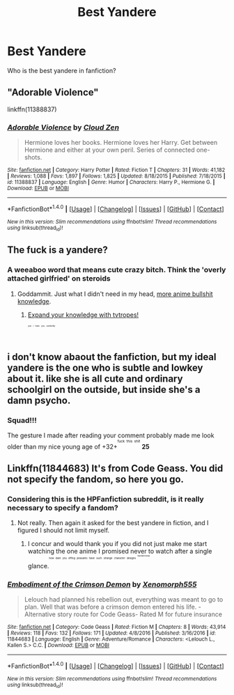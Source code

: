 #+TITLE: Best Yandere

* Best Yandere
:PROPERTIES:
:Author: ksense2016
:Score: 0
:DateUnix: 1498778902.0
:DateShort: 2017-Jun-30
:FlairText: Request
:END:
Who is the best yandere in fanfiction?


** "Adorable Violence"

linkffn(11388837)
:PROPERTIES:
:Author: Starfox5
:Score: 6
:DateUnix: 1498804726.0
:DateShort: 2017-Jun-30
:END:

*** [[http://www.fanfiction.net/s/11388837/1/][*/Adorable Violence/*]] by [[https://www.fanfiction.net/u/894440/Cloud-Zen][/Cloud Zen/]]

#+begin_quote
  Hermione loves her books. Hermione loves her Harry. Get between Hermione and either at your own peril. Series of connected one-shots.
#+end_quote

^{/Site/: [[http://www.fanfiction.net/][fanfiction.net]] *|* /Category/: Harry Potter *|* /Rated/: Fiction T *|* /Chapters/: 31 *|* /Words/: 41,182 *|* /Reviews/: 1,088 *|* /Favs/: 1,897 *|* /Follows/: 1,825 *|* /Updated/: 8/18/2015 *|* /Published/: 7/18/2015 *|* /id/: 11388837 *|* /Language/: English *|* /Genre/: Humor *|* /Characters/: Harry P., Hermione G. *|* /Download/: [[http://www.ff2ebook.com/old/ffn-bot/index.php?id=11388837&source=ff&filetype=epub][EPUB]] or [[http://www.ff2ebook.com/old/ffn-bot/index.php?id=11388837&source=ff&filetype=mobi][MOBI]]}

--------------

*FanfictionBot*^{1.4.0} *|* [[[https://github.com/tusing/reddit-ffn-bot/wiki/Usage][Usage]]] | [[[https://github.com/tusing/reddit-ffn-bot/wiki/Changelog][Changelog]]] | [[[https://github.com/tusing/reddit-ffn-bot/issues/][Issues]]] | [[[https://github.com/tusing/reddit-ffn-bot/][GitHub]]] | [[[https://www.reddit.com/message/compose?to=tusing][Contact]]]

^{/New in this version: Slim recommendations using/ ffnbot!slim! /Thread recommendations using/ linksub(thread_id)!}
:PROPERTIES:
:Author: FanfictionBot
:Score: 1
:DateUnix: 1498804742.0
:DateShort: 2017-Jun-30
:END:


** The fuck is a yandere?
:PROPERTIES:
:Author: yarglethatblargle
:Score: 5
:DateUnix: 1498790939.0
:DateShort: 2017-Jun-30
:END:

*** A weeaboo word that means cute crazy bitch. Think the 'overly attached girlfried' on steroids
:PROPERTIES:
:Author: DrTacoLord
:Score: 7
:DateUnix: 1498794437.0
:DateShort: 2017-Jun-30
:END:

**** Goddammit. Just what I didn't need in my head, [[https://www.reddit.com/r/HPfanfiction/comments/6gijde/any_good_harrydaphne_fanfics/diqu011/][more anime bullshit knowledge]].
:PROPERTIES:
:Author: yarglethatblargle
:Score: 1
:DateUnix: 1498798127.0
:DateShort: 2017-Jun-30
:END:

***** [[http://tvtropes.org/pmwiki/pmwiki.php/Main/Yandere][Expand your knowledge with tvtropes!]]

^{^{^{^{^{^{yes}}}}}} ^{^{^{^{^{^{i}}}}}} ^{^{^{^{^{^{hate}}}}}} ^{^{^{^{^{^{you}}}}}} ^{^{^{^{^{^{evidently}}}}}}
:PROPERTIES:
:Author: BobVosh
:Score: 6
:DateUnix: 1498803784.0
:DateShort: 2017-Jun-30
:END:


** i don't know abaout the fanfiction, but my ideal yandere is the one who is subtle and lowkey about it. like she is all cute and ordinary schoolgirl on the outside, but inside she's a damn psycho.
:PROPERTIES:
:Author: solidmentalgrace
:Score: 3
:DateUnix: 1498779333.0
:DateShort: 2017-Jun-30
:END:

*** Squad!!!

The gesture I made after reading your comment probably made me look older than my nice young age of +32+^{^{^{fuck}}} ^{^{^{this}}} ^{^{^{shit}}} *25*
:PROPERTIES:
:Author: ksense2016
:Score: 1
:DateUnix: 1498792549.0
:DateShort: 2017-Jun-30
:END:


** Linkffn(11844683) It's from Code Geass. You did not specify the fandom, so here you go.
:PROPERTIES:
:Author: Lakas1236547
:Score: 2
:DateUnix: 1498779766.0
:DateShort: 2017-Jun-30
:END:

*** Considering this is the HPFanfiction subreddit, is it really necessary to specify a fandom?
:PROPERTIES:
:Author: NouvelleVoix
:Score: 6
:DateUnix: 1498829605.0
:DateShort: 2017-Jun-30
:END:

**** Not really. Then again it asked for the best yandere in fiction, and I figured I should not limit myself.
:PROPERTIES:
:Author: Lakas1236547
:Score: 1
:DateUnix: 1498833896.0
:DateShort: 2017-Jun-30
:END:

***** I concur and would thank you if you did not just make me start watching the one anime I promised never to watch after a single glance.^{^{^{^{^{how}}}}} ^{^{^{^{^{dare}}}}} ^{^{^{^{^{you}}}}} ^{^{^{^{^{effing}}}}} ^{^{^{^{^{peasants}}}}} ^{^{^{^{^{have}}}}} ^{^{^{^{^{such}}}}} ^{^{^{^{^{strange}}}}} ^{^{^{^{^{character}}}}} ^{^{^{^{^{designs}}}}} ^{^{^{^{^{^{^{iwannathrowup}}}}}}}
:PROPERTIES:
:Author: ksense2016
:Score: 2
:DateUnix: 1498852465.0
:DateShort: 2017-Jul-01
:END:


*** [[http://www.fanfiction.net/s/11844683/1/][*/Embodiment of the Crimson Demon/*]] by [[https://www.fanfiction.net/u/7647409/Xenomorph555][/Xenomorph555/]]

#+begin_quote
  Lelouch had planned his rebellion out, everything was meant to go to plan. Well that was before a crimson demon entered his life. -Alternative story route for Code Geass- Rated M for future insurance
#+end_quote

^{/Site/: [[http://www.fanfiction.net/][fanfiction.net]] *|* /Category/: Code Geass *|* /Rated/: Fiction M *|* /Chapters/: 8 *|* /Words/: 43,914 *|* /Reviews/: 118 *|* /Favs/: 132 *|* /Follows/: 171 *|* /Updated/: 4/8/2016 *|* /Published/: 3/16/2016 *|* /id/: 11844683 *|* /Language/: English *|* /Genre/: Adventure/Romance *|* /Characters/: <Lelouch L., Kallen S.> C.C. *|* /Download/: [[http://www.ff2ebook.com/old/ffn-bot/index.php?id=11844683&source=ff&filetype=epub][EPUB]] or [[http://www.ff2ebook.com/old/ffn-bot/index.php?id=11844683&source=ff&filetype=mobi][MOBI]]}

--------------

*FanfictionBot*^{1.4.0} *|* [[[https://github.com/tusing/reddit-ffn-bot/wiki/Usage][Usage]]] | [[[https://github.com/tusing/reddit-ffn-bot/wiki/Changelog][Changelog]]] | [[[https://github.com/tusing/reddit-ffn-bot/issues/][Issues]]] | [[[https://github.com/tusing/reddit-ffn-bot/][GitHub]]] | [[[https://www.reddit.com/message/compose?to=tusing][Contact]]]

^{/New in this version: Slim recommendations using/ ffnbot!slim! /Thread recommendations using/ linksub(thread_id)!}
:PROPERTIES:
:Author: FanfictionBot
:Score: 2
:DateUnix: 1498779773.0
:DateShort: 2017-Jun-30
:END:

